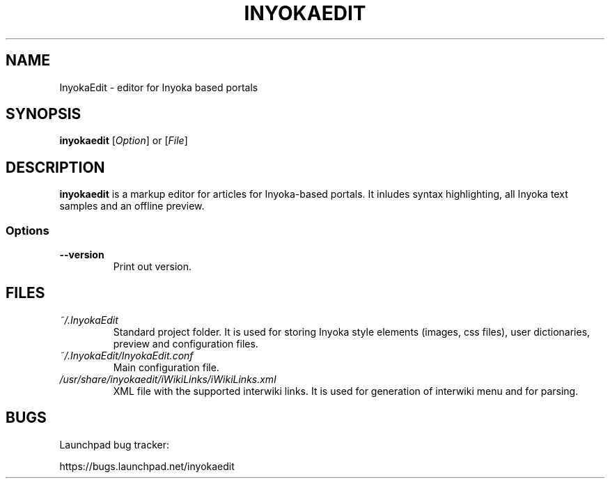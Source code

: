 '\" t
.\" ** The above line should force tbl to be a preprocessor **
.\" Man page for InyokaEdit
.\"
.\" Copyright (C), 2011, Martin Rabeneck, Thorsten Roth
.\"
.\" You may distribute under the terms of the GNU General Public
.\" License as specified in the file COPYING that comes with the man
.\" distribution.
.\"
.\" Sun Nov  6 17:13:29 CEST 2011  ElThoro <elthoro@gmx.de> 
.\" Wed Feb 29 23:14:00 CEST 2012  Jakob Kramer <jakob.kramer@gmx.de>
.\" 
.TH INYOKAEDIT 1 "2012-03-02" "Thorsten Roth" "InyokaEdit Manual"
.SH NAME
InyokaEdit \- editor for Inyoka based portals
.SH SYNOPSIS
\fBinyokaedit\fP [\fIOption\fP] or [\fIFile\fP]
.SH DESCRIPTION
\fPinyokaedit\fP is a markup editor for articles for Inyoka-based portals.
It inludes syntax highlighting, all Inyoka text samples and an offline preview.
.SS Options
.TP
\fB\--version\fP
Print out version.
.SH FILES
.TP
.I ~/.InyokaEdit
Standard project folder. It is used for storing Inyoka style elements (images,
css files), user dictionaries, preview and configuration files.
.TP
.I ~/.InyokaEdit/InyokaEdit.conf
Main configuration file.
.TP
.I /usr/share/inyokaedit/iWikiLinks/iWikiLinks.xml
XML file with the supported interwiki links. It is used for generation of
interwiki menu and for parsing.
.SH BUGS
Launchpad bug tracker:

https://bugs.launchpad.net/inyokaedit
